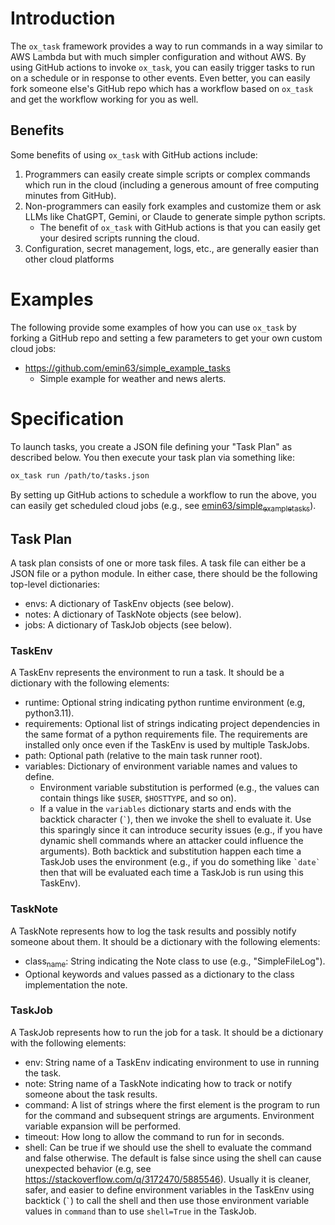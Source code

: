 
* Introduction

The =ox_task= framework provides a way to run commands in a way
similar to AWS Lambda but with much simpler configuration and without
AWS. By using GitHub actions to invoke =ox_task=, you can easily
trigger tasks to run on a schedule or in response to other
events. Even better, you can easily fork someone else's GitHub repo
which has a workflow based on =ox_task= and get the workflow working
for you as well.

** Benefits

Some benefits of using =ox_task= with GitHub actions include:

  1. Programmers can easily create simple scripts or complex commands which run in the cloud (including a generous amount of free computing minutes from GitHub).
  2. Non-programmers can easily fork examples and customize them or ask LLMs like ChatGPT, Gemini, or Claude to generate simple python scripts.
     - The benefit of =ox_task= with GitHub actions is that you can easily get your desired scripts running the cloud.
  3. Configuration, secret management, logs, etc., are generally easier than other cloud platforms

* Examples

The following provide some examples of how you can use =ox_task= by
forking a GitHub repo and setting a few parameters to get your own
custom cloud jobs:

- https://github.com/emin63/simple_example_tasks
  - Simple example for weather and news alerts.

* Specification

To launch tasks, you create a JSON file defining your "Task Plan" as
described below. You then execute your task plan via something like:

#+BEGIN_SRC sh
ox_task run /path/to/tasks.json
#+END_SRC

By setting up GitHub actions to schedule a workflow to run the above,
you can easily get scheduled cloud jobs (e.g., see
[[https://github.com/emin63/simple_example_tasks][emin63/simple_example_tasks]]).


** Task Plan

A task plan consists of one or more task files. A task file can either
be a JSON file or a python module. In either case, there should be the
following top-level dictionaries:

- envs: A dictionary of TaskEnv objects (see below).
- notes: A dictionary of TaskNote objects (see below).
- jobs: A dictionary of TaskJob objects (see below).

*** TaskEnv

A TaskEnv represents the environment to run a task. It should be a
dictionary with the following elements:

- runtime: Optional string indicating python runtime environment (e.g,
  python3.11).
- requirements: Optional list of strings indicating project
  dependencies in the same format of a python requirements file. The
  requirements are installed only once even if the TaskEnv is used by
  multiple TaskJobs.
- path: Optional path (relative to the main task runner root).
- variables: Dictionary of environment variable names and values to
  define.
  - Environment variable substitution is performed (e.g., the values
    can contain things like =$USER=, =$HOSTTYPE=, and so on).
  - If a value in the =variables= dictionary starts and ends with the
    backtick character (=`=), then we invoke the shell to evaluate it.
    Use this sparingly since it can introduce security issues (e.g.,
    if you have dynamic shell commands where an attacker could
    influence the arguments). Both backtick and substitution happen
    each time a TaskJob uses the environment (e.g., if you do
    something like =`date`= then that will be evaluated each time a
    TaskJob is run using this TaskEnv).

  

*** TaskNote

A TaskNote represents how to log the task results and possibly notify
someone about them. It should be a dictionary with the following
elements:

- class_name: String indicating the Note class to use (e.g.,
  "SimpleFileLog").
- Optional keywords and values passed as a dictionary to the class
  implementation the note.

*** TaskJob

A TaskJob represents how to run the job for a task. It should be a
dictionary with the following elements:

- env: String name of a TaskEnv indicating environment to use in
  running the task.
- note: String name of a TaskNote indicating how to track or notify
  someone about the task results.
- command: A list of strings where the first element is the program to
  run for the command and subsequent strings are
  arguments. Environment variable expansion will be performed.
- timeout: How long to allow the command to run for in seconds.
- shell: Can be true if we should use the shell to evaluate the
  command and false otherwise. The default is false since using the
  shell can cause unexpected behavior (e.g, see
  https://stackoverflow.com/q/3172470/5885546). Usually it is cleaner,
  safer, and easier to define environment variables in the TaskEnv using
  backtick (=`=) to call the shell and then use those environment
  variable values in =command= than to use ~shell=True~ in the TaskJob.

